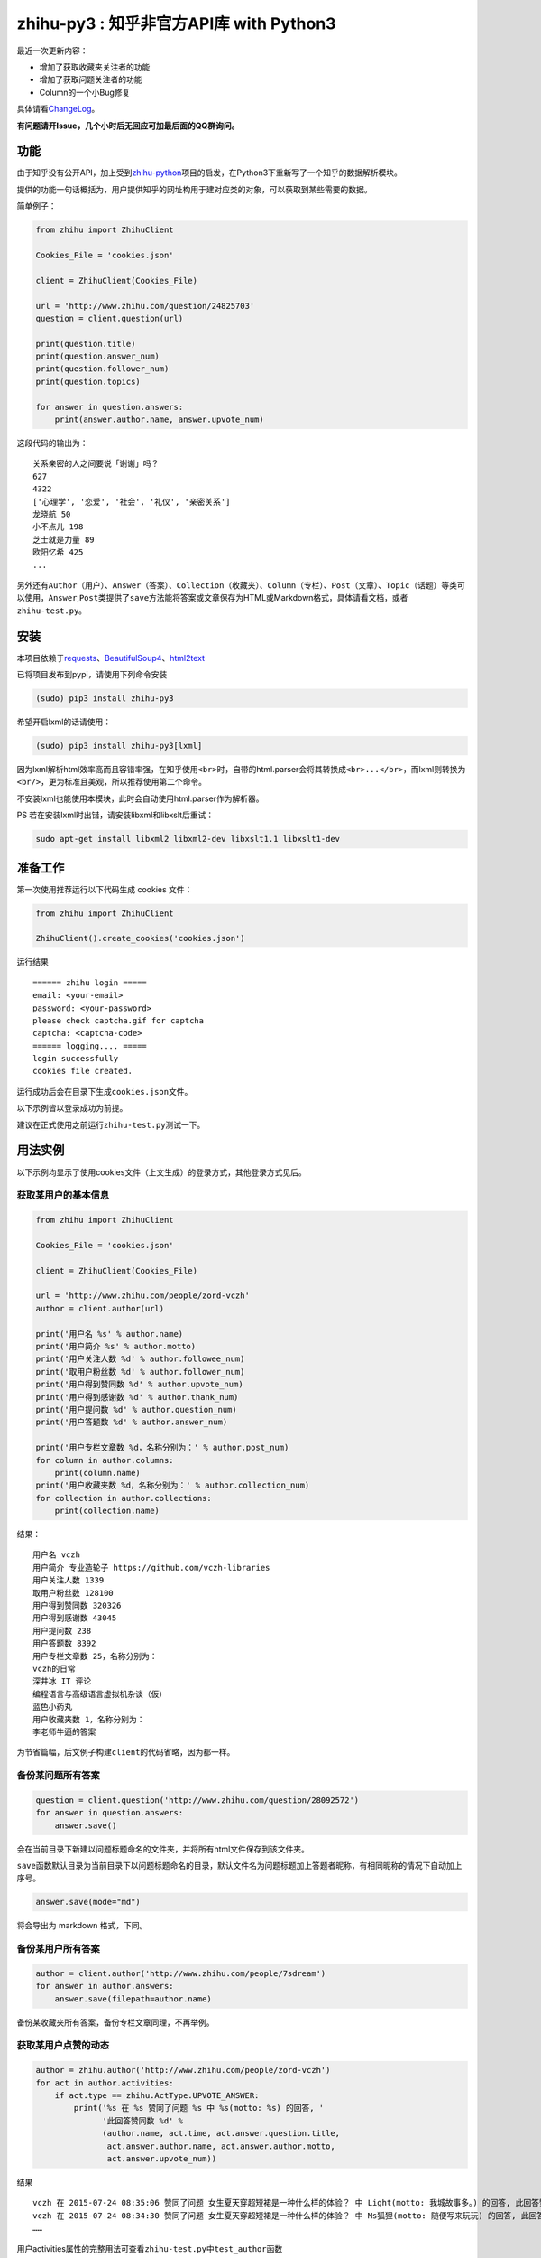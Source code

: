 zhihu-py3 : 知乎非官方API库 with Python3
========================================

|Documentation Status|

最近一次更新内容：

- 增加了获取收藏夹关注者的功能
- 增加了获取问题关注者的功能
- Column的一个小Bug修复

具体请看\ `ChangeLog <https://github.com/7sDream/zhihu-py3/blob/master/ChangeLog.rst>`__\ 。

**有问题请开Issue，几个小时后无回应可加最后面的QQ群询问。**

功能
----

由于知乎没有公开API，加上受到\ `zhihu-python <https://github.com/egrcc/zhihu-python>`__\ 项目的启发，在Python3下重新写了一个知乎的数据解析模块。

提供的功能一句话概括为，用户提供知乎的网址构用于建对应类的对象，可以获取到某些需要的数据。

简单例子：

..  code:: python

    from zhihu import ZhihuClient

    Cookies_File = 'cookies.json'

    client = ZhihuClient(Cookies_File)

    url = 'http://www.zhihu.com/question/24825703'
    question = client.question(url)

    print(question.title)
    print(question.answer_num)
    print(question.follower_num)
    print(question.topics)

    for answer in question.answers:
        print(answer.author.name, answer.upvote_num)

这段代码的输出为：

::

    关系亲密的人之间要说「谢谢」吗？
    627
    4322
    ['心理学', '恋爱', '社会', '礼仪', '亲密关系']
    龙晓航 50
    小不点儿 198
    芝士就是力量 89
    欧阳忆希 425
    ...

另外还有\ ``Author（用户）``\ 、\ ``Answer（答案）``\ 、\ ``Collection（收藏夹）``\ 、\ ``Column（专栏）``\ 、\ ``Post（文章）``\ 、\ ``Topic（话题）``\ 等类可以使用，\ ``Answer``,\ ``Post``\ 类提供了\ ``save``\ 方法能将答案或文章保存为HTML或Markdown格式，具体请看文档，或者\ ``zhihu-test.py``\ 。

安装
----

..  class:: bold

   本项目依赖于\ `requests <https://pypi.python.org/pypi/requests/2.7.0>`__\ 、\ `BeautifulSoup4 <http://www.crummy.com/software/BeautifulSoup>`__\ 、\ `html2text <https://github.com/aaronsw/html2text>`__

已将项目发布到pypi，请使用下列命令安装

..  code:: bash

    (sudo) pip3 install zhihu-py3

希望开启lxml的话请使用：

..  code:: bash

    (sudo) pip3 install zhihu-py3[lxml]

因为lxml解析html效率高而且容错率强，在知乎使用\ ``<br>``\ 时，自带的html.parser会将其转换成\ ``<br>...</br>``\ ，而lxml则转换为\ ``<br/>``\ ，更为标准且美观，所以推荐使用第二个命令。

不安装lxml也能使用本模块，此时会自动使用html.parser作为解析器。

PS 若在安装lxml时出错，请安装libxml和libxslt后重试：

..  code:: bash

    sudo apt-get install libxml2 libxml2-dev libxslt1.1 libxslt1-dev

准备工作
--------

第一次使用推荐运行以下代码生成 cookies 文件：

..  code:: python

    from zhihu import ZhihuClient

    ZhihuClient().create_cookies('cookies.json')

运行结果

::

    ====== zhihu login =====
    email: <your-email>
    password: <your-password>
    please check captcha.gif for captcha
    captcha: <captcha-code>
    ====== logging.... =====
    login successfully
    cookies file created.

运行成功后会在目录下生成\ ``cookies.json``\ 文件。

以下示例皆以登录成功为前提。

建议在正式使用之前运行\ ``zhihu-test.py``\ 测试一下。

用法实例
--------

以下示例均显示了使用cookies文件（上文生成）的登录方式，其他登录方式见后。

获取某用户的基本信息
~~~~~~~~~~~~~~~~~~~~

..  code:: python

    from zhihu import ZhihuClient

    Cookies_File = 'cookies.json'

    client = ZhihuClient(Cookies_File)

    url = 'http://www.zhihu.com/people/zord-vczh'
    author = client.author(url)

    print('用户名 %s' % author.name)
    print('用户简介 %s' % author.motto)
    print('用户关注人数 %d' % author.followee_num)
    print('取用户粉丝数 %d' % author.follower_num)
    print('用户得到赞同数 %d' % author.upvote_num)
    print('用户得到感谢数 %d' % author.thank_num)
    print('用户提问数 %d' % author.question_num)
    print('用户答题数 %d' % author.answer_num)

    print('用户专栏文章数 %d，名称分别为：' % author.post_num)
    for column in author.columns:
        print(column.name)
    print('用户收藏夹数 %d，名称分别为：' % author.collection_num)
    for collection in author.collections:
        print(collection.name)

结果：

::

    用户名 vczh
    用户简介 专业造轮子 https://github.com/vczh-libraries
    用户关注人数 1339
    取用户粉丝数 128100
    用户得到赞同数 320326
    用户得到感谢数 43045
    用户提问数 238
    用户答题数 8392
    用户专栏文章数 25，名称分别为：
    vczh的日常
    深井冰 IT 评论
    编程语言与高级语言虚拟机杂谈（仮）
    蓝色小药丸
    用户收藏夹数 1，名称分别为：
    李老师牛逼的答案

为节省篇幅，后文例子构建\ ``client``\ 的代码省略，因为都一样。

备份某问题所有答案
~~~~~~~~~~~~~~~~~~

..  code:: python

    question = client.question('http://www.zhihu.com/question/28092572')
    for answer in question.answers:
        answer.save()

会在当前目录下新建以问题标题命名的文件夹，并将所有html文件保存到该文件夹。

``save``\ 函数默认目录为当前目录下以问题标题命名的目录，默认文件名为问题标题加上答题者昵称，有相同昵称的情况下自动加上序号。

..  code:: python

    answer.save(mode="md")

将会导出为 markdown 格式，下同。

备份某用户所有答案
~~~~~~~~~~~~~~~~~~

..  code:: python

    author = client.author('http://www.zhihu.com/people/7sdream')
    for answer in author.answers:
        answer.save(filepath=author.name)

备份某收藏夹所有答案，备份专栏文章同理，不再举例。

获取某用户点赞的动态
~~~~~~~~~~~~~~~~~~~~

.. code:: python

    author = zhihu.author('http://www.zhihu.com/people/zord-vczh')
    for act in author.activities:
        if act.type == zhihu.ActType.UPVOTE_ANSWER:
            print('%s 在 %s 赞同了问题 %s 中 %s(motto: %s) 的回答, '
                  '此回答赞同数 %d' %
                  (author.name, act.time, act.answer.question.title,
                   act.answer.author.name, act.answer.author.motto,
                   act.answer.upvote_num))

结果

::

    vczh 在 2015-07-24 08:35:06 赞同了问题 女生夏天穿超短裙是一种什么样的体验？ 中 Light(motto: 我城故事多。) 的回答, 此回答赞同数 43
    vczh 在 2015-07-24 08:34:30 赞同了问题 女生夏天穿超短裙是一种什么样的体验？ 中 Ms狐狸(motto: 随便写来玩玩) 的回答, 此回答赞同数 57
    ……

用户activities属性的完整用法可查看\ ``zhihu-test.py``\ 中\ ``test_author``\ 函数

获取用户关注的人和关注此用户的人
~~~~~~~~~~~~~~~~~~~~~~~~~~~~~~~~

.. code:: python

    author = client.author('http://www.zhihu.com/people/7sdream')

    print('--- Followers ---')
    for follower in author.followers:
        print(follower.name)

    print('--- Followees ---')
    for followee in author.followees:
        print(followee.name)

结果：

::

    --- Followers ---
    yuwei
    falling
    周非
    ...
    --- Followees ---
    yuwei
    falling
    伍声
    ...

计算某答案点赞中三零用户比例
~~~~~~~~~~~~~~~~~~~~~~~~~~~~

.. code:: python

    url = 'http://www.zhihu.com/question/30404450/answer/47939822'
    answer = client.answer(url)

    three_zero_user_num = 0

    for upvoter in answer.upvoters:
        print(upvoter.name, upvoter.upvote_num, upvoter.thank_num,
              upvoter.question_num, upvoter.answer_num)
        if upvoter.is_zero_user():
            three_zero_user_num += 1

    print('\n三零用户比例 %.3f%%' % (three_zero_user_num / answer.upvote_num * 100))

结果：

::

    ...
    宋飞 0 0 0 0
    唐吃藕 10 0 0 5

    三零用户比例 26.852%

爬取某用户关注的人的头像
~~~~~~~~~~~~~~~~~~~~~~~~

.. code:: python

    import requests
    import os
    import imghdr

    author = client.author('http://www.zhihu.com/people/zord-vczh')

    os.mkdir('vczh')
    for followee in author.followees:
        try:
            filename = followee.name + ' - ' + followee.id + '.jpeg'
            print(filename)
            with open('vczh/' + filename, 'wb') as f:
                f.write(requests.get(followee.photo_url).content)
        except KeyboardInterrupt:
            break

    for root, dirs, files in os.walk('vczh'):
        for filename in files:
            filename = os.path.join(root, filename)
            img_type = imghdr.what(filename)
            if img_type != 'jpeg' and img_type is not None:
                print(filename, '--->', img_type)
                os.rename(filename, filename[:-4] + img_type)

结果：

`点这里 <http://www.zhihu.com/question/28661987/answer/42591825>`__

登录相关方法（均为\ ``ZhihuClient``\ 的方法）
---------------------------------------------

create\_cookies
~~~~~~~~~~~~~~~

用于生成 cookies，用法见前面的介绍。

login\_with\_cookies
~~~~~~~~~~~~~~~~~~~~

用cookies字符串或文件名登录，\ ``ZhihuClient``\ 的构造函数就是使用这个方法。

get\_captcha
~~~~~~~~~~~~

获取验证码数据（bytes二进制数据），当用于其他项目时方便手动获取验证码图片数据进行处理，比如显示在控件内。

login
~~~~~

手动登陆方法，用于其他项目中方便手动无需 cookies 登陆，参数为：

-  email
-  password
-  captcha

返回值有三个

-  code：成功为0，失败为1
-  msg：错误消息，字符串格式，成功为空
-  cookies：cookies数据，字符串格式，失败为空

login\_in\_terminal
~~~~~~~~~~~~~~~~~~~

跟着提示在终端里登录知乎，返回cookies字符串，create\_cookies就是帮你做了将这个函数的返回值保存下来的工作而已。

综上
~~~~

如果你只是写个小脚本测试玩玩，可以使用：

..  code:: python

    from zhihu import ZhihuClient
    client = ZhiuhClien()
    client.login_in_terminal()

    # do thing you want with client

如果你的脚本不是大项目，又要多次运行，可以先按照上文方法create\_cookies，再使用：

..  code:: python

    from zhihu import ZhihuClient
    Cookies_File = 'cookies.json'
    client = ZhihuClient(Cookies_File)

如果项目比较大（以GUI项目为例），可以在判断出是首次使用（没有cookies文件）时，弹出登录对话框，使用get\_captcha获取验证码数据，再调用login函数手动登录并在登录成功后保存cookies文件：

..  code:: python

    import os
    from zhihu import ZhihuClient

    Cookies_File = 'config/cookies.json'

    client = ZhihuClient()

    def on_window_show()
        login_btn.disable()
        if os.path.isfile(Cookies_File) is False:
            captcha_imgbox.setData(client.get_capthca())
            login_btn.enable()
        else:
            with open(Cookies_File) as f
                client.login_with_cookies(f.read())
            # turn to main window

    def on_login_button_clicked():
        login_btn.disable()
        email = email_edit.get_text()
        password = password_edit.get_text()
        captcha = captcha_edit.get_text()
        code, msg, cookies = clien.login(email, password, captcha)
        if code == 0:
            with open(Cookies_File, 'w') as f
                f.write(cookies)
            # turn to main window
        else:
            msgbox(msg)
            login_btn.enable()

注：以上和GUI有关的代码皆为我乱想出来的，仅作示例之用。

文档
----

终于搞定了文档这个磨人的小妖精，可惜 Sphinx 还是不会用 T^T
先随意弄成这样吧：

Read The Docs：
`点击这里查看文档 <http://zhihu-py3.readthedocs.org/zh_CN/latest>`__

TODO List
---------

-  [x] 增加获取用户关注者，用户追随者
-  [x] 增加获取答案点赞用户功能
-  [x] 获取用户头像地址
-  [x] 打包为标准Python模块
-  [x] 重构代码，增加\ ``ZhihuClient``\ 类，使类可以自定义cookies文件
-  [ ] 收藏夹关注者，问题关注者等等
-  [ ] ``ZhihuClient``\ 增加各种用户操作（比如给某答案点赞）

联系我
------

Github：\ `@7sDream <https://github.com/7sDream>`__

知乎：\ `@7sDream <http://www.zhihu.com/people/7sdream>`__

新浪微博：\ `@Dilover <http://weibo.com/didilover>`__

邮箱：\ `给我发邮件 <mailto:xixihaha.xiha@qq.com>`__

编程交流群：478786205

.. |Documentation Status| image:: https://readthedocs.org/projects/zhihu-py3/badge/?version=latest
   :target: https://readthedocs.org/projects/zhihu-py3/?badge=latest
